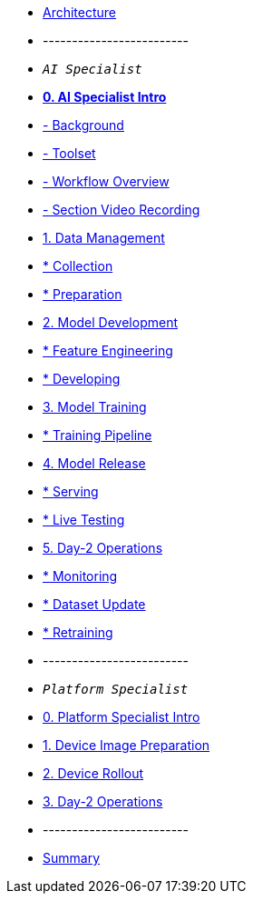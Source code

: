 * xref:00-arch-intro.adoc[Architecture]
* -------------------------
* `_AI Specialist_`
* xref:ai-specialist-00-intro.adoc[*0. AI Specialist Intro*]
* xref:ai-specialist-00-intro.adoc#_background[- Background]
* xref:ai-specialist-00-intro.adoc#_toolset[- Toolset]
* xref:ai-specialist-00-intro.adoc#_workflow_overview[- Workflow Overview]
* xref:ai-specialist-00-intro.adoc#_section_video_recording[- Section Video Recording]
* xref:ai-specialist-01-data.adoc[1. Data Management]
* xref:ai-specialist-01-data.adoc#_collection[   * Collection]
* xref:ai-specialist-01-data.adoc#_preparation[   * Preparation]
* xref:ai-specialist-02-develop.adoc[2. Model Development]
* xref:ai-specialist-02-develop.adoc#_feature_engineering[   * Feature Engineering]
* xref:ai-specialist-02-develop.adoc#_developing[   * Developing]
* xref:ai-specialist-03-training.adoc[3. Model Training]
* xref:ai-specialist-03-training.adoc#_training_pipeline[   * Training Pipeline]
* xref:ai-specialist-04-deploy.adoc[4. Model Release]
* xref:ai-specialist-04-deploy.adoc#_serving[   * Serving]
* xref:ai-specialist-04-deploy.adoc#_live_testing[   * Live Testing]
* xref:ai-specialist-05-update.adoc[5. Day-2 Operations]
* xref:ai-specialist-05-update.adoc#_monitoring[   * Monitoring]
* xref:ai-specialist-05-update.adoc#_dataset_update[   * Dataset Update]
* xref:ai-specialist-05-update.adoc#_retrain[   * Retraining]



* -------------------------
* `_Platform Specialist_`
* xref:platform-specialist-00-intro.adoc[0. Platform Specialist Intro]
* xref:platform-specialist-01-image-bake.adoc[1. Device Image Preparation]
* xref:platform-specialist-02-device-onboarding.adoc[2. Device Rollout]
* xref:platform-specialist-03-day-2-ops.adoc[3. Day-2 Operations]
* -------------------------
* xref:99-summary.adoc[Summary]
